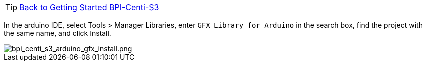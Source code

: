 TIP: link:../GettingStarted_BPI-Centi-S3[Back to Getting Started BPI-Centi-S3]

In the arduino IDE, select Tools > Manager Libraries, enter `GFX Library for Arduino` in the search box, find the project with the same name, and click Install.

image::/picture/bpi_centi_s3_arduino_gfx_install.png[bpi_centi_s3_arduino_gfx_install.png]